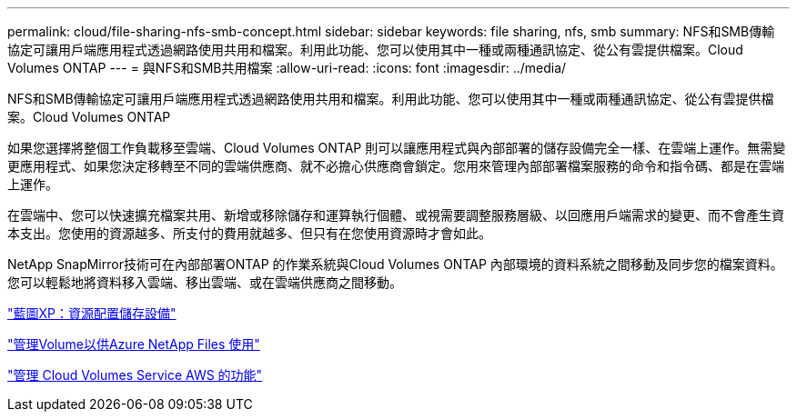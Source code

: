---
permalink: cloud/file-sharing-nfs-smb-concept.html 
sidebar: sidebar 
keywords: file sharing, nfs, smb 
summary: NFS和SMB傳輸 協定可讓用戶端應用程式透過網路使用共用和檔案。利用此功能、您可以使用其中一種或兩種通訊協定、從公有雲提供檔案。Cloud Volumes ONTAP 
---
= 與NFS和SMB共用檔案
:allow-uri-read: 
:icons: font
:imagesdir: ../media/


[role="lead"]
NFS和SMB傳輸協定可讓用戶端應用程式透過網路使用共用和檔案。利用此功能、您可以使用其中一種或兩種通訊協定、從公有雲提供檔案。Cloud Volumes ONTAP

如果您選擇將整個工作負載移至雲端、Cloud Volumes ONTAP 則可以讓應用程式與內部部署的儲存設備完全一樣、在雲端上運作。無需變更應用程式、如果您決定移轉至不同的雲端供應商、就不必擔心供應商會鎖定。您用來管理內部部署檔案服務的命令和指令碼、都是在雲端上運作。

在雲端中、您可以快速擴充檔案共用、新增或移除儲存和運算執行個體、或視需要調整服務層級、以回應用戶端需求的變更、而不會產生資本支出。您使用的資源越多、所支付的費用就越多、但只有在您使用資源時才會如此。

NetApp SnapMirror技術可在內部部署ONTAP 的作業系統與Cloud Volumes ONTAP 內部環境的資料系統之間移動及同步您的檔案資料。您可以輕鬆地將資料移入雲端、移出雲端、或在雲端供應商之間移動。

https://docs.netapp.com/us-en/occm/task_provisioning_storage.html#creating-flexvol-volumes["藍圖XP：資源配置儲存設備"]

https://docs.netapp.com/us-en/occm/task_manage_anf.html["管理Volume以供Azure NetApp Files 使用"]

https://docs.netapp.com/us-en/occm/task_manage_cvs_aws.html["管理 Cloud Volumes Service AWS 的功能"]

